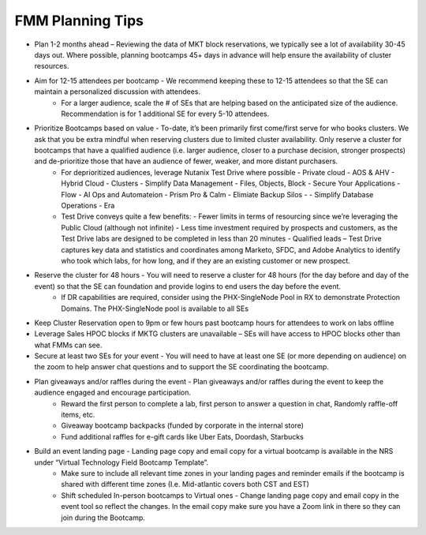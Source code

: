 .. _fmmtips:

FMM Planning Tips
+++++++++++++++++

- Plan 1-2 months ahead – Reviewing the data of MKT block reservations, we typically see a lot of availability 30-45 days out. Where possible, planning bootcamps 45+ days in advance will help ensure the availability of cluster resources.

- Aim for 12-15 attendees per bootcamp - We recommend keeping these to 12-15 attendees so that the SE can maintain a personalized discussion with attendees.
    - For a larger audience, scale the # of SEs that are helping based on the anticipated size of the audience. Recommendation is for 1 additional SE for every 5-10 attendees.

- Prioritize Bootcamps based on value - To-date, it’s been primarily first come/first serve for who books clusters. We ask that you be extra mindful when reserving clusters due to limited cluster availability. Only reserve a cluster for bootcamps that have a qualified audience (i.e. larger audience, closer to a purchase decision, stronger prospects) and de-prioritize those that have an audience of fewer, weaker, and more distant purchasers.
    - For deprioritized audiences, leverage Nutanix Test Drive where possible
      - Private cloud - AOS & AHV
      - Hybrid Cloud -  Clusters
      - Simplify Data Management - Files, Objects, Block
      - Secure Your Applications - Flow
      - AI Ops and Automateion - Prism Pro & Calm
      - Elimiate Backup Silos -  
      - Simplify Database Operations - Era  
    
    - Test Drive conveys quite a few benefits:
      - Fewer limits in terms of resourcing since we’re leveraging the Public Cloud (although not infinite)
      - Less time investment required by prospects and customers, as the Test Drive labs are designed to be completed in less than 20 minutes
      - Qualified leads – Test Drive captures key data and statistics and coordinates among Marketo, SFDC, and Adobe Analytics to identify who took which labs, for how long, and if they are an existing customer or new prospect.

- Reserve the cluster for 48 hours - You will need to reserve a cluster for 48 hours (for the day before and day of the event) so that the SE can foundation and provide logins to end users the day before the event.
    - If DR capabilities are required, consider using the PHX-SingleNode Pool in RX to demonstrate Protection Domains. The PHX-SingleNode pool is available to all SEs

- Keep Cluster Reservation open to 9pm or few hours past bootcamp hours for attendees to work on labs offline

- Leverage Sales HPOC blocks if MKTG clusters are unavailable – SEs will have access to HPOC blocks other than what FMMs can see.

- Secure at least two SEs for your event - You will need to have at least one SE (or more depending on audience) on the zoom to help answer chat questions and to support the SE coordinating the bootcamp.

- Plan giveaways and/or raffles during the event - Plan giveaways and/or raffles during the event to keep the audience engaged and encourage participation.
    - Reward the first person to complete a lab, first person to answer a question in chat, Randomly raffle-off items, etc.
    - Giveaway bootcamp backpacks (funded by corporate in the internal store)
    - Fund additional raffles for e-gift cards like Uber Eats, Doordash, Starbucks
- Build an event landing page - Landing page copy and email copy for a virtual bootcamp is available in the NRS under “Virtual Technology Field Bootcamp Template”.
    - Make sure to include all relevant time zones in your landing pages and reminder emails if the bootcamp is shared with different time zones (I.e. Mid-atlantic covers both CST and EST)
    - Shift scheduled In-person bootcamps to Virtual ones - Change landing page copy and email copy in the event tool so reflect the changes. In the email copy make sure you have a Zoom link in there so they can join during the Bootcamp.

